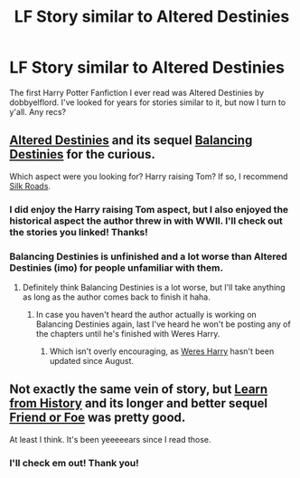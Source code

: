 #+TITLE: LF Story similar to Altered Destinies

* LF Story similar to Altered Destinies
:PROPERTIES:
:Author: Mtmayzer
:Score: 7
:DateUnix: 1415557560.0
:DateShort: 2014-Nov-09
:FlairText: Request
:END:
The first Harry Potter Fanfiction I ever read was Altered Destinies by dobbyelflord. I've looked for years for stories similar to it, but now I turn to y'all. Any recs?


** [[https://www.fanfiction.net/s/3155057/1/Altered-Destinies][Altered Destinies]] and its sequel [[https://www.fanfiction.net/s/4150901/1/Balancing-Destinies][Balancing Destinies]] for the curious.

Which aspect were you looking for? Harry raising Tom? If so, I recommend [[https://www.fanfiction.net/s/10678294/1/Silk-Roads][Silk Roads]].
:PROPERTIES:
:Author: ThisIsForYouSir
:Score: 3
:DateUnix: 1415561506.0
:DateShort: 2014-Nov-09
:END:

*** I did enjoy the Harry raising Tom aspect, but I also enjoyed the historical aspect the author threw in with WWII. I'll check out the stories you linked! Thanks!
:PROPERTIES:
:Author: Mtmayzer
:Score: 6
:DateUnix: 1415570706.0
:DateShort: 2014-Nov-10
:END:


*** Balancing Destinies is unfinished and a lot worse than Altered Destinies (imo) for people unfamiliar with them.
:PROPERTIES:
:Author: DoubleFried
:Score: 1
:DateUnix: 1415562502.0
:DateShort: 2014-Nov-09
:END:

**** Definitely think Balancing Destinies is a lot worse, but I'll take anything as long as the author comes back to finish it haha.
:PROPERTIES:
:Author: Mtmayzer
:Score: 2
:DateUnix: 1415570750.0
:DateShort: 2014-Nov-10
:END:

***** In case you haven't heard the author actually is working on Balancing Destinies again, last I've heard he won't be posting any of the chapters until he's finished with Weres Harry.
:PROPERTIES:
:Author: AGrainOfDust
:Score: 2
:DateUnix: 1415586316.0
:DateShort: 2014-Nov-10
:END:

****** Which isn't overly encouraging, as [[https://www.fanfiction.net/s/8106168/23/Weres-Harry][Weres Harry]] hasn't been updated since August.
:PROPERTIES:
:Author: ryanvdb
:Score: 1
:DateUnix: 1415744769.0
:DateShort: 2014-Nov-12
:END:


** Not exactly the same vein of story, but [[https://www.fanfiction.net/s/1646940/1/Learn-from-History][Learn from History]] and its longer and better sequel [[https://www.fanfiction.net/s/2044600/1/Friend-or-Foe][Friend or Foe]] was pretty good.

At least I think. It's been yeeeeears since I read those.
:PROPERTIES:
:Author: snowywish
:Score: 2
:DateUnix: 1415567214.0
:DateShort: 2014-Nov-10
:END:

*** I'll check em out! Thank you!
:PROPERTIES:
:Author: Mtmayzer
:Score: 1
:DateUnix: 1415570779.0
:DateShort: 2014-Nov-10
:END:
